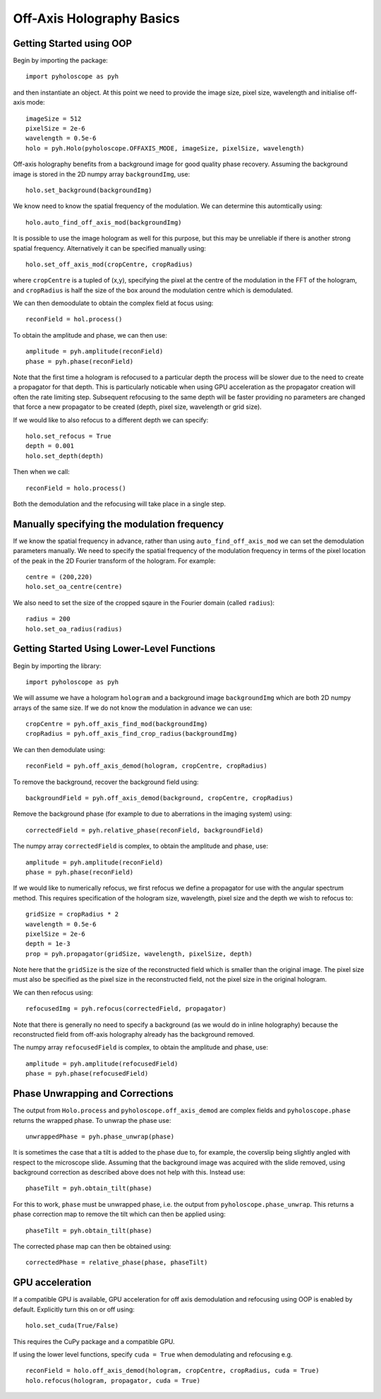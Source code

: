 ----------------------------------
Off-Axis Holography Basics
----------------------------------

^^^^^^^^^^^^^^^^^^^^^^^^^
Getting Started using OOP
^^^^^^^^^^^^^^^^^^^^^^^^^

Begin by importing the package::

    import pyholoscope as pyh
    
and then instantiate an object. At this point we need to provide the image size, pixel size, wavelength and initialise
off-axis mode::

    imageSize = 512
    pixelSize = 2e-6
    wavelength = 0.5e-6
    holo = pyh.Holo(pyholoscope.OFFAXIS_MODE, imageSize, pixelSize, wavelength)
    
Off-axis holography benefits from a background image for good quality phase recovery. Assuming the 
background image is stored in the 2D numpy array ``backgroundImg``, use::

    holo.set_background(backgroundImg)
    
We know need to know the spatial frequency of the modulation. We can determine this automtically using::

    holo.auto_find_off_axis_mod(backgroundImg)         
    
It is possible to use the image hologram as well for this purpose, but this may be unreliable if there
is another strong spatial frequency. Alternatively it can be specified manually using::

    holo.set_off_axis_mod(cropCentre, cropRadius)
   
where ``cropCentre`` is a tupled of (x,y), specifying the pixel at the centre of the modulation in the FFT of the hologram, and ``cropRadius`` is half the size of the box around the modulation centre which is demodulated.    

We can then demoodulate to obtain the complex field at focus using::

    reconField = hol.process()
    
To obtain the amplitude and phase, we can then use::

    amplitude = pyh.amplitude(reconField)
    phase = pyh.phase(reconField) 

Note that the first time a hologram is refocused to a particular depth the process will be slower due to the need to create a propagator for that depth. This is particularly noticable when
using GPU acceleration as the propagator creation will often the rate limiting step. Subsequent refocusing to the same depth will
be faster providing no parameters are changed that force a new propagator to be created (depth, pixel size, wavelength or grid size). 

If we would like to also refocus to a different depth we can specify::

    holo.set_refocus = True
    depth = 0.001
    holo.set_depth(depth)
        
Then when we call::

    reconField = holo.process()

Both the demodulation and the refocusing will take place in a single step.

^^^^^^^^^^^^^^^^^^^^^^^^^^^^^^^^^^^^^^^^^^^^^
Manually specifying the modulation frequency
^^^^^^^^^^^^^^^^^^^^^^^^^^^^^^^^^^^^^^^^^^^^^
If we know the spatial frequency in advance, rather than using ``auto_find_off_axis_mod`` we can set
the demodulation parameters manually. We need to specify the spatial frequency of the modulation frequency
in terms of the pixel location of the peak in the 2D Fourier transform of the hologram. For example::
    
    centre = (200,220)
    holo.set_oa_centre(centre)

We also need to set the size of the cropped sqaure in the Fourier domain (called ``radius``)::
    
    radius = 200
    holo.set_oa_radius(radius)
   
    
^^^^^^^^^^^^^^^^^^^^^^^^^^^^^^^^^^^^^^^^^^^^
Getting Started Using Lower-Level Functions
^^^^^^^^^^^^^^^^^^^^^^^^^^^^^^^^^^^^^^^^^^^^

Begin by importing the library::
    
    import pyholoscope as pyh
    
We will assume we have a hologram ``hologram`` and a background image ``backgroundImg`` which are both 2D numpy arrays of the same size. If we do not 
know the modulation in advance we can use::

    cropCentre = pyh.off_axis_find_mod(backgroundImg)
    cropRadius = pyh.off_axis_find_crop_radius(backgroundImg)  
    
We can then demodulate using::

    reconField = pyh.off_axis_demod(hologram, cropCentre, cropRadius)
    
To remove the background, recover the background field using::

    backgroundField = pyh.off_axis_demod(background, cropCentre, cropRadius)  
    
Remove the background phase (for example to due to aberrations in the imaging system) using::

    correctedField = pyh.relative_phase(reconField, backgroundField)
    
The numpy array ``correctedField`` is complex, to obtain the amplitude and phase, use::

    amplitude = pyh.amplitude(reconField)
    phase = pyh.phase(reconField) 
  
If we would like to numerically refocus, we first refocus we define a propagator for use with the angular spectrum method. 
This requires specification of the hologram size, wavelength, pixel size and the depth we wish to refocus to::

    gridSize = cropRadius * 2
    wavelength = 0.5e-6
    pixelSize = 2e-6
    depth = 1e-3
    prop = pyh.propagator(gridSize, wavelength, pixelSize, depth)
    
Note here that the ``gridSize`` is the size of the reconstructed field which is smaller than the original image. The pixel size must also be specified
as the pixel size in the reconstructed field, not the pixel size in the original hologram.
 
We can then refocus using::

    refocusedImg = pyh.refocus(correctedField, propagator)

Note that there is generally no need to specify a background (as we would do in inline holography) because the reconstructed field from off-axis holography
already has the background removed.
    
The numpy array ``refocusedField`` is complex, to obtain the amplitude and phase, use::

      amplitude = pyh.amplitude(refocusedField)
      phase = pyh.phase(refocusedField)



^^^^^^^^^^^^^^^^^^^^^^^^^^^^^^^^^
Phase Unwrapping and Corrections
^^^^^^^^^^^^^^^^^^^^^^^^^^^^^^^^^

The output from ``Holo.process`` and ``pyholoscope.off_axis_demod`` are complex fields and
``pyholoscope.phase`` returns the wrapped phase. To unwrap the phase use::

    unwrappedPhase = pyh.phase_unwrap(phase)
    
It is sometimes the case that a tilt is added to the phase due to, for example, the coverslip being slightly angled with respect to the microscope slide. Assuming that the background image was acquired with the slide removed, using background correction as described above does not help with this. Instead use::

    phaseTilt = pyh.obtain_tilt(phase)
    
For this to work, ``phase`` must be unwrapped phase, i.e. the output from  ``pyholoscope.phase_unwrap``. This returns a phase correction map to remove the tilt which can then be applied using::

    phaseTilt = pyh.obtain_tilt(phase)

The corrected phase map can then be obtained using::

    correctedPhase = relative_phase(phase, phaseTilt)
     
     
     
             
^^^^^^^^^^^^^^^^
GPU acceleration
^^^^^^^^^^^^^^^^
If a compatible GPU is available, GPU acceleration for off axis demodulation and refocusing using OOP is enabled by default. Explicitly turn this on or off using::

    holo.set_cuda(True/False)

This requires the CuPy package and a compatible GPU.  

If using the lower level functions, specify ``cuda = True`` when demodulating and refocusing e.g. ::

    reconField = holo.off_axis_demod(hologram, cropCentre, cropRadius, cuda = True)
    holo.refocus(hologram, propagator, cuda = True)


    
    
    